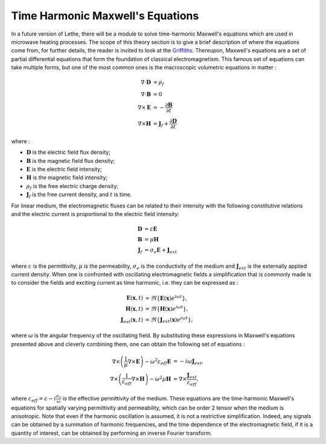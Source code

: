==================================
Time Harmonic Maxwell's Equations
==================================

In a future version of Lethe, there will be a module to solve time-harmonic Maxwell's equations which are used in microwave heating processes. The scope of this theory section is to give a brief description of where the equations come from, for further details, the reader is invited to look at the `Griffiths <https://en.wikipedia.org/wiki/Introduction_to_Electrodynamics (book)>`_. Thereupon, Maxwell's equations are a set of partial differential equations that form the foundation of classical electromagnetism. This famous set of equations can take multiple forms, but one of the most common ones is the macroscopic volumetric equations in matter :

.. math::
    \begin{align*}
    \nabla \cdot \mathbf{D} &= \rho_f \\
    \nabla \cdot \mathbf{B} &= 0 \\
    \nabla \times \mathbf{E} &= -\frac{\partial \mathbf{B}}{\partial t} \\
    \nabla \times \mathbf{H} &= \mathbf{J}_f + \frac{\partial \mathbf{D}}{\partial t}
    \end{align*}

where :

* :math:`\mathbf{D}` is the electric field flux density;
* :math:`\mathbf{B}` is the magnetic field flux density;
* :math:`\mathbf{E}` is the electric field intensity;
* :math:`\mathbf{H}` is the magnetic field intensity;
* :math:`\rho_f` is the free electric charge density;
* :math:`\mathbf{J}_f` is the free current density, and :math:`t` is time.

For linear medium, the electromagnetic fluxes can be related to their intensity with the following constitutive relations and the electric current is proportional to the electric field intensity:

.. math::
    \begin{align*}
    \mathbf{D} &= \varepsilon \mathbf{E} \\
    \mathbf{B} &= \mu \mathbf{H}\\
    \mathbf{J}_f &= \sigma_e \mathbf{E} + \mathbf{J}_{ext}
    \end{align*}

where :math:`\varepsilon` is the permittivity, :math:`\mu` is the permeability, :math:`\sigma_e` is the conductivity of the medium and :math:`\mathbf{J}_{ext}` is the externally applied current density. When one is confronted with oscillating electromagnetic fields a simplification that is commonly made is to consider the fields and exciting current as time harmonic, i.e. they can be expressed as :

.. math::
    \begin{align*}
    \mathbf{E}(\mathbf{x},t) &= \Re{\{\mathbf{E}(\mathbf{x}) e^{i\omega t}\}},\\
    \mathbf{H}(\mathbf{x},t) &= \Re{\{\mathbf{H}(\mathbf{x}) e^{i\omega t}\}},\\
    \mathbf{J}_{ext}(\mathbf{x},t) &= \Re{\{\mathbf{J}_{ext}(\mathbf{x}) e^{i\omega t}\}},
    \end{align*}

where :math:`\omega` is the angular frequency of the oscillating field. By substituting these expressions in Maxwell's equations presented above and cleverly combining them, one can obtain the following set of equations :

.. math::
    \begin{align*}
    \nabla \times \left( \frac{1}{\mu} \nabla \times \mathbf{E} \right) -\omega^2 \varepsilon_{eff} \mathbf{E} &= -i \omega \mathbf{J}_{ext},\\
    \nabla \times \left( \frac{1}{\varepsilon_{eff}} \nabla \times \mathbf{H} \right) - \omega^2 \mu \mathbf{H} &= \nabla \times \frac{\mathbf{J}_{ext}}{\varepsilon_{eff}},
    \end{align*}

where :math:`\varepsilon_{eff} = \varepsilon - i \frac{\sigma_e}{\omega}` is the effective permittivity of the medium. These equations are the time-harmonic Maxwell's equations for spatially varying permittivity and permeability, which can be order 2 tensor when the medium is anisotropic. Note that even if the harmonic oscillation is assumed, it is not a restrictive simplification. Indeed, any signals can be obtained by a summation of harmonic frequencies, and the time dependence of the electromagnetic field, if it is a quantity of interest, can be obtained by performing an inverse Fourier transform.